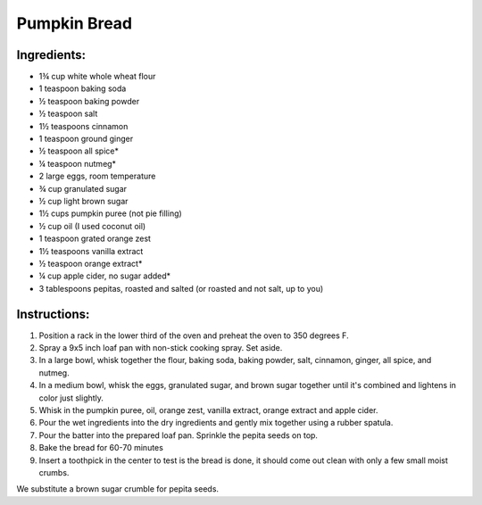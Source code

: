 Pumpkin Bread
=============

Ingredients:
------------

* 1¾ cup white whole wheat flour
* 1 teaspoon baking soda
* ½ teaspoon baking powder
* ½ teaspoon salt
* 1½ teaspoons cinnamon
* 1 teaspoon ground ginger
* ½ teaspoon all spice*
* ¼ teaspoon nutmeg*
* 2 large eggs, room temperature
* ¾ cup granulated sugar
* ½ cup light brown sugar
* 1½ cups pumpkin puree (not pie filling)
* ½ cup oil (I used coconut oil)
* 1 teaspoon grated orange zest
* 1½ teaspoons vanilla extract
* ½ teaspoon orange extract*
* ¼ cup apple cider, no sugar added*
* 3 tablespoons pepitas, roasted and salted (or roasted and not salt, up to you)


Instructions:
-------------

1. Position a rack in the lower third of the oven and preheat the oven to 350 degrees F. 
2. Spray a 9x5 inch loaf pan with non-stick cooking spray. Set aside.
3. In a large bowl, whisk together the flour, baking soda, baking powder, salt, cinnamon, ginger, all spice, and nutmeg. 
4. In a medium bowl, whisk the eggs, granulated sugar, and brown sugar together until it's combined and lightens in color just slightly.
5. Whisk in the pumpkin puree, oil, orange zest, vanilla extract, orange extract and apple cider.
6. Pour the wet ingredients into the dry ingredients and gently mix together using a rubber spatula.
7. Pour the batter into the prepared loaf pan. Sprinkle the pepita seeds on top.
8. Bake the bread for 60-70 minutes
9. Insert a toothpick in the center to test is the bread is done, it should come out clean with only a few small moist crumbs.

We substitute a brown sugar crumble for pepita seeds.


